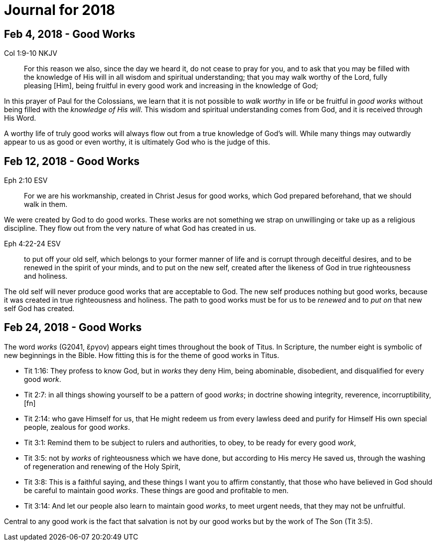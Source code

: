 = Journal for 2018

== Feb 4, 2018 - Good Works

Col 1:9-10 NKJV
_______________
For this reason we also, since the day we heard it, do not cease to pray for
you, and to ask that you may be filled with the knowledge of His will in all
wisdom and spiritual understanding; that you may walk worthy of the Lord,
fully pleasing [Him], being fruitful in every good work and increasing in the
knowledge of God;
_______________

In this prayer of Paul for the Colossians, we learn that it is not possible to
_walk worthy_ in life or be fruitful in _good works_ without being filled with
the _knowledge of His will_.  This wisdom and spiritual understanding comes from
God, and it is received through His Word.

A worthy life of truly good works will always flow out from a true knowledge of
God's will.  While many things may outwardly appear to us as good or  even
worthy, it is ultimately God who is the judge of this.

== Feb 12, 2018 - Good Works

Eph 2:10 ESV
____________
For we are his workmanship, created in Christ Jesus for good
works, which God prepared beforehand, that we should walk in them.
____________

We were created by God to do good works.  These works are not something we
strap on unwillinging or take up as a religious discipline.  They flow out from
the very nature of what God has created in us.

Eph 4:22-24 ESV
_______________
to put off your old self, which belongs to your former manner of life and is
corrupt through deceitful desires, and to be renewed in the spirit of your
minds, and to put on the new self, created after the likeness of God in true
righteousness and holiness.
_______________

The old self will never produce good works that are acceptable to God.  The new
self produces nothing but good works, because it was created in true
righteousness and holiness.  The path to good works must be for us to be
_renewed_ and to _put on_ that new self God has created.

== Feb 24, 2018 - Good Works

The word _works_ (G2041, ἔργον) appears eight times throughout the book of Titus. In Scripture, the number eight is symbolic of new  beginnings in the Bible. How fitting this is for the theme of good works in Titus.

- Tit 1:16: They profess to know God, but in _works_ they deny Him, being abominable, disobedient, and disqualified for every good _work_.
- Tit 2:7: in all things showing yourself to be a pattern of good _works_; in doctrine showing integrity, reverence, incorruptibility,[fn]
- Tit 2:14: who gave Himself for us, that He might redeem us from every lawless deed and purify for Himself His own special people, zealous for good _works_.
- Tit 3:1: Remind them to be subject to rulers and authorities, to obey, to be ready for every good _work_,
- Tit 3:5: not by _works_ of righteousness which we have done, but according to His mercy He saved us, through the washing of regeneration and renewing of the Holy Spirit,
- Tit 3:8: This is a faithful saying, and these things I want you to affirm constantly, that those who have believed in God should be careful to maintain good _works_. These things are good and profitable to men.
- Tit 3:14: And let our people also learn to maintain good _works_, to meet urgent needs, that they may not be unfruitful.

Central to any good work is the fact that salvation is not by our good works but by the work of The Son (Tit 3:5).
